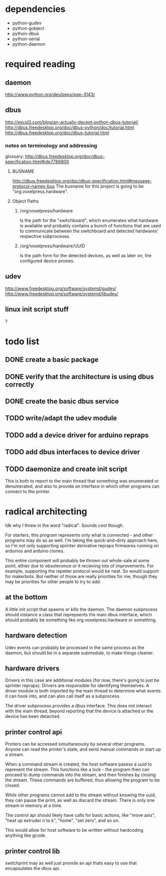 
* dependencies
 - python-gudev
 - python-gobject
 - python-dbus
 - python-serial
 - python-daemon

* required reading
** daemon
http://www.python.org/dev/peps/pep-3143/
** dbus
http://excid3.com/blog/an-actually-decent-python-dbus-tutorial/
http://dbus.freedesktop.org/doc/dbus-python/doc/tutorial.html
http://dbus.freedesktop.org/doc/dbus-tutorial.html
*** notes on terminology and addressing
glossary: http://dbus.freedesktop.org/doc/dbus-specification.html#idp7786800

**** BUSNAME
http://dbus.freedesktop.org/doc/dbus-specification.html#message-protocol-names-bus
The busname for this project is going to be "org.voxelpress.hardware".

**** Object Paths
***** /org/voxelpress/hardware 
Is the path for the "switchboard", which enumerates what hardware is
available and probably contains a bunch of functions that are used to
communicate between the switchboard and detected hardwares' respective
subproceses.

***** /org/voxelpress/hardware/UUID
Is the path form for the detected devices, as well as later on, the
configured device proxies.


** udev
http://www.freedesktop.org/software/systemd/gudev/
http://www.freedesktop.org/software/systemd/libudev/
** linux init script stuff
?

* todo list
** DONE create a basic package
   CLOSED: [2013-05-24 Fri 12:00]
** DONE verify that the architecture is using dbus correctly
   CLOSED: [2013-05-24 Fri 12:31]
** DONE create the basic dbus service
   CLOSED: [2013-05-24 Fri 12:49]
** TODO write/adapt the udev module
** TODO add a device driver for arduino repraps
** TODO add dbus interfaces to device driver
** TODO daemonize and create init script
This is both to report to the main thread that something was
enumerated or denumerated, and also to provide an interface in which
other programs can connect to the printer.

* radical architecting
Idk why I threw in the word "radical".  Sounds cool though.

For starters, this program represents only what is connected - and
other programs may do so as well.  I'm taking the quick-and-dirty
approach here, so I'm not only supporting sprinter derivative repraps
firmwares running on arduinos and arduino clones.

This entire component will probably be thrown out whole-sale at some
point, ethier due to obsolecence or it recieving lots of improvements.
For example, supporting the repetier protocol would be neat.  So would
support for makerbots.  But neither of those are really priorities for
me, though they may be priorities for other people to try to add.

** at the bottom
A little init script that spawns or kills the daemon.  The daemon
subprocess should instance a class that reprepsents the main dbus
interface, which should probably be something like
org.voxelpress.hardware or something.

** hardware detection
Udev events can probably be processed in the same process as the
daemon, but should be in a separate submodule, to make things cleaner.

** hardware drivers
Drivers in this case are additional modules (for now, there's going to
just be sprinter repraps).  Drivers are responsible for identifying
themselves.  A driver module is both imported by the main thread to
determine what events it can hook into, and can also call itself as a
subprocess.

The driver subprocess provides a dbus interface.  This does not
interact with the main thread, beyond reporting that the device is
attached or the device has been detached.

** printer control api
Printers can be accessed simultaneously by several other programs.
Anyone can read the printer's state, and send manual commands or start
up a stream.

When a command stream is created, the host software pasess a uuid to
represent the stream.  This functions like a lock - the program then
can proceed to dump commands into the stream, and then finishes by
closing the stream.  These commands are buffered, thus allowing the
program to be closed.

While other programs cannot add to the stream without knowing the
uuid, they can pause the print, as well as discard the stream.  There
is only one stream in memory at a time.

The control api should likely have calls for basic actions, like "move
axis", "heat up extruder n to k", "home", "set zero", and so on.

This would allow for host software to be written without hardcoding
anything like gcode.

** printer control lib
switchprint may as well just provide an api thats easy to use that
encapsulates the dbus api.
